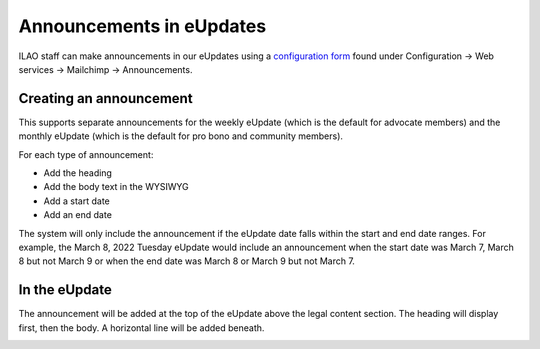 ==========================
Announcements in eUpdates
==========================

ILAO staff can make announcements in our eUpdates using a `configuration form <https://www.illinoislegalaid.org/admin/config/services/mailchimp/announcements>`_ found under Configuration -> Web services -> Mailchimp -> Announcements.

Creating an announcement
==========================
This supports separate announcements for the weekly eUpdate (which is the default for advocate members) and the monthly eUpdate (which is the default for pro bono and community members).

.. image:: ../assets/announcement-form.png

For each type of announcement:

* Add the heading
* Add the body text in the WYSIWYG
* Add a start date
* Add an end date

The system will only include the announcement if the eUpdate date falls within the start and end date ranges. For example, the March 8, 2022 Tuesday eUpdate would include an announcement when the start date was March 7, March 8 but not March 9 or when the end date was March 8 or March 9 but not March 7.

In the eUpdate
================

The announcement will be added at the top of the eUpdate above the legal content section. The heading will display first, then the body. A horizontal line will be added beneath.

.. image:: ../assets/eUpdate-template.png
